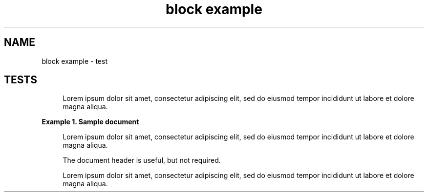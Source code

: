 .TH "block example" 1
." URL portability
.de URL
\\$2 \(laURL: \\$1 \(ra\\$3
..
.if \n[.g] .mso www.tmac
." Bug fix
.ie \n\(.g .ds Aq \(aq
.el       .ds Aq '
." Disable hiphenation
.nh
." Disable justification
.ad l
.SH "NAME"
block example \- test
.SH "TESTS"
." .basic
.if n \{\
.sp
.\}
.RS 4
.it 1 an-trap
.nr an-no-space-flag 1
.nr an-break-flag 1
.br
.sp
Lorem ipsum dolor sit amet, consectetur adipiscing elit, sed do eiusmod tempor
incididunt ut labore et dolore magna aliqua.
.sp .5v
.RE

." .with_title
.B Example 1. Sample document
.br
.if n \{\
.sp
.\}
.RS 4
.it 1 an-trap
.nr an-no-space-flag 1
.nr an-break-flag 1
.br
.sp
Lorem ipsum dolor sit amet, consectetur adipiscing elit, sed do eiusmod tempor
incididunt ut labore et dolore magna aliqua.
.sp
The document header is useful, but not required.
.sp .5v
.RE

." .with_id_and_role
.if n \{\
.sp
.\}
.RS 4
.it 1 an-trap
.nr an-no-space-flag 1
.nr an-break-flag 1
.br
.sp
Lorem ipsum dolor sit amet, consectetur adipiscing elit, sed do eiusmod tempor
incididunt ut labore et dolore magna aliqua.
.sp .5v
.RE
